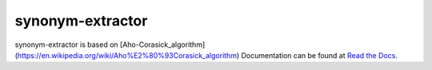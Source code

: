 
synonym-extractor
==============


synonym-extractor is based on [Aho-Corasick_algorithm](https://en.wikipedia.org/wiki/Aho%E2%80%93Corasick_algorithm)
Documentation can be found at `Read the Docs
<http://synonym-extractor.readthedocs.org>`_.